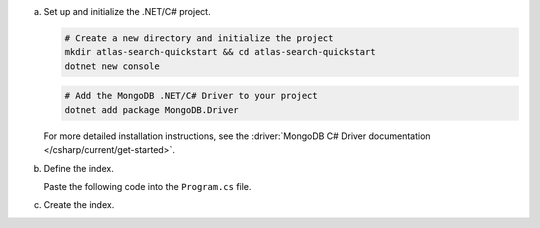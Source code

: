 a. Set up and initialize the .NET/C# project.

   .. code-block::

      # Create a new directory and initialize the project
      mkdir atlas-search-quickstart && cd atlas-search-quickstart
      dotnet new console

   .. code-block::
      
      # Add the MongoDB .NET/C# Driver to your project
      dotnet add package MongoDB.Driver

   For more detailed installation instructions, see the 
   :driver:`MongoDB C# Driver documentation </csharp/current/get-started>`.
   
#. Define the index.
   
   Paste the following code into the ``Program.cs`` file.

   .. literalinclude:: /includes/fts/search-index-management/csharp/CreateIndexTutorial.cs
      :caption: Program.cs
      :language: csharp
      :emphasize-lines: 5
      :linenos:
      :copyable:

   .. include:: /includes/steps-connection-string-drivers-hidden.rst

#. Create the index.
   
   .. io-code-block::
      :copyable: true

      .. input::
         :language: shell

         dotnet run Program.cs

      .. output::

         default
